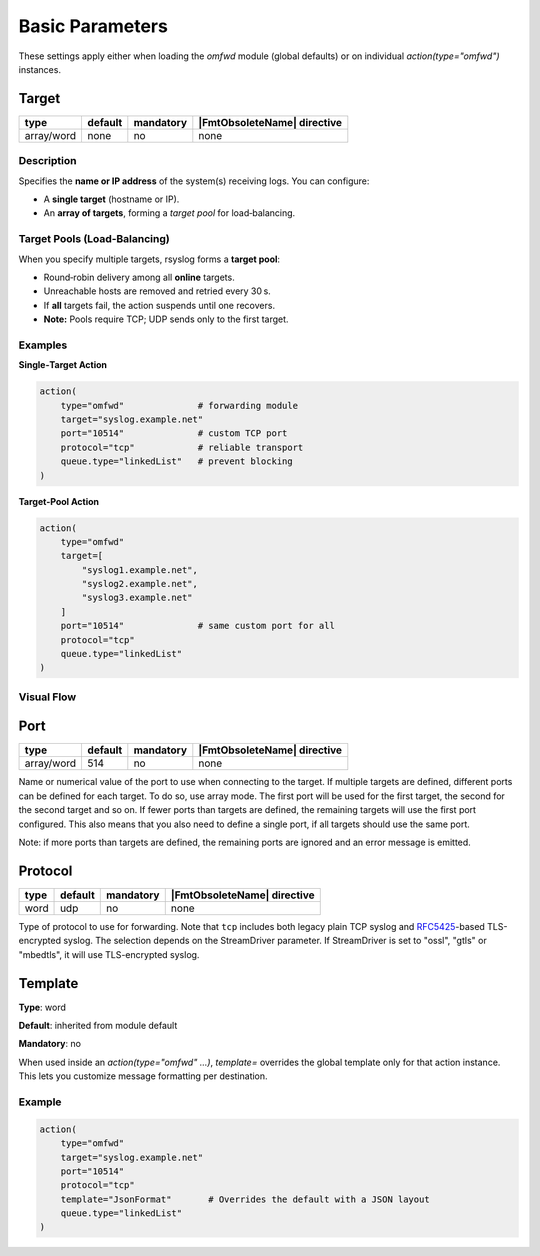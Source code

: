 .. meta::
   :tag: module:omfwd
   :tag: category:basic

Basic Parameters
################

These settings apply either when loading the `omfwd` module (global defaults)
or on individual `action(type="omfwd")` instances.

Target
======

.. csv-table::
   :header: "type", "default", "mandatory", "|FmtObsoleteName| directive"
   :widths: auto
   :class: parameter-table

   "array/word", "none", "no", "none"

Description
~~~~~~~~~~~

Specifies the **name or IP address** of the system(s) receiving logs.  
You can configure:

- A **single target** (hostname or IP).  
- An **array of targets**, forming a *target pool* for load‑balancing.

Target Pools (Load‑Balancing)
~~~~~~~~~~~~~~~~~~~~~~~~~~~~~

When you specify multiple targets, rsyslog forms a **target pool**:

- Round‑robin delivery among all **online** targets.  
- Unreachable hosts are removed and retried every 30 s.  
- If **all** targets fail, the action suspends until one recovers.  
- **Note:** Pools require TCP; UDP sends only to the first target.

Examples
~~~~~~~~

**Single‑Target Action**

.. code-block:: rsyslog

   action(
       type="omfwd"              # forwarding module
       target="syslog.example.net"
       port="10514"              # custom TCP port
       protocol="tcp"            # reliable transport
       queue.type="linkedList"   # prevent blocking
   )

**Target‑Pool Action**

.. code-block:: rsyslog

   action(
       type="omfwd"
       target=[
           "syslog1.example.net",
           "syslog2.example.net",
           "syslog3.example.net"
       ]
       port="10514"              # same custom port for all
       protocol="tcp"
       queue.type="linkedList"
   )

Visual Flow
~~~~~~~~~~~

.. mermaid::

   flowchart LR
       LogGen[Log Generator] --> OMFWD[omfwd Action]
       OMFWD --> T1[syslog1.example.net]
       OMFWD --> T2[syslog2.example.net]
       OMFWD --> T3[syslog3.example.net]


Port
====

.. csv-table::
   :header: "type", "default", "mandatory", "|FmtObsoleteName| directive"
   :widths: auto
   :class: parameter-table

   "array/word", "514", "no", "none"

Name or numerical value of the port to use when connecting to the target.
If multiple targets are defined, different ports can be defined for each target.
To do so, use array mode. The first port will be used for the first target, the
second for the second target and so on. If fewer ports than targets are defined,
the remaining targets will use the first port configured. This also means that you
also need to define a single port, if all targets should use the same port.

Note: if more ports than targets are defined, the remaining ports are ignored and
an error message is emitted.

Protocol
========

.. csv-table::
   :header: "type", "default", "mandatory", "|FmtObsoleteName| directive"
   :widths: auto
   :class: parameter-table

   "word", "udp", "no", "none"

Type of protocol to use for forwarding. Note that ``tcp`` includes both legacy 
plain TCP syslog and 
`RFC5425 <https://datatracker.ietf.org/doc/html/rfc5425>`_-based TLS-encrypted 
syslog. The selection depends on the StreamDriver parameter. If StreamDriver is 
set to "ossl", "gtls" or "mbedtls", it will use TLS-encrypted syslog.

Template
========

**Type**: word  

**Default**: inherited from module default  

**Mandatory**: no  

When used inside an `action(type="omfwd" ...)`, `template=` overrides the
global template only for that action instance. This lets you customize
message formatting per destination.

Example
~~~~~~~

.. code-block:: rsyslog

   action(
       type="omfwd"
       target="syslog.example.net"
       port="10514"
       protocol="tcp"
       template="JsonFormat"       # Overrides the default with a JSON layout
       queue.type="linkedList"
   )
